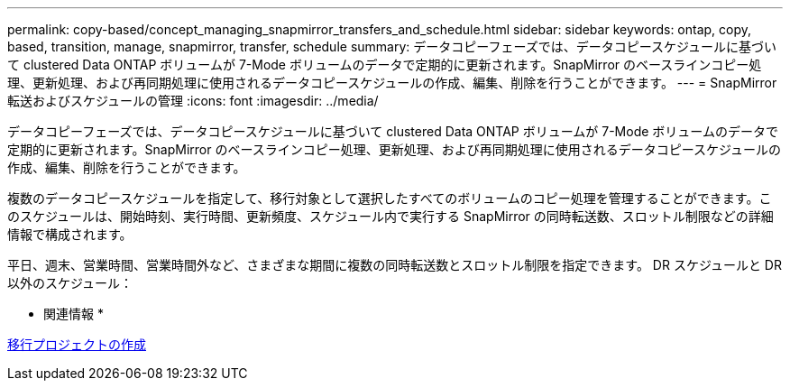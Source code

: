 ---
permalink: copy-based/concept_managing_snapmirror_transfers_and_schedule.html 
sidebar: sidebar 
keywords: ontap, copy, based, transition, manage, snapmirror, transfer, schedule 
summary: データコピーフェーズでは、データコピースケジュールに基づいて clustered Data ONTAP ボリュームが 7-Mode ボリュームのデータで定期的に更新されます。SnapMirror のベースラインコピー処理、更新処理、および再同期処理に使用されるデータコピースケジュールの作成、編集、削除を行うことができます。 
---
= SnapMirror 転送およびスケジュールの管理
:icons: font
:imagesdir: ../media/


[role="lead"]
データコピーフェーズでは、データコピースケジュールに基づいて clustered Data ONTAP ボリュームが 7-Mode ボリュームのデータで定期的に更新されます。SnapMirror のベースラインコピー処理、更新処理、および再同期処理に使用されるデータコピースケジュールの作成、編集、削除を行うことができます。

複数のデータコピースケジュールを指定して、移行対象として選択したすべてのボリュームのコピー処理を管理することができます。このスケジュールは、開始時刻、実行時間、更新頻度、スケジュール内で実行する SnapMirror の同時転送数、スロットル制限などの詳細情報で構成されます。

平日、週末、営業時間、営業時間外など、さまざまな期間に複数の同時転送数とスロットル制限を指定できます。 DR スケジュールと DR 以外のスケジュール：

* 関連情報 *

xref:task_creating_a_transition_project.adoc[移行プロジェクトの作成]

